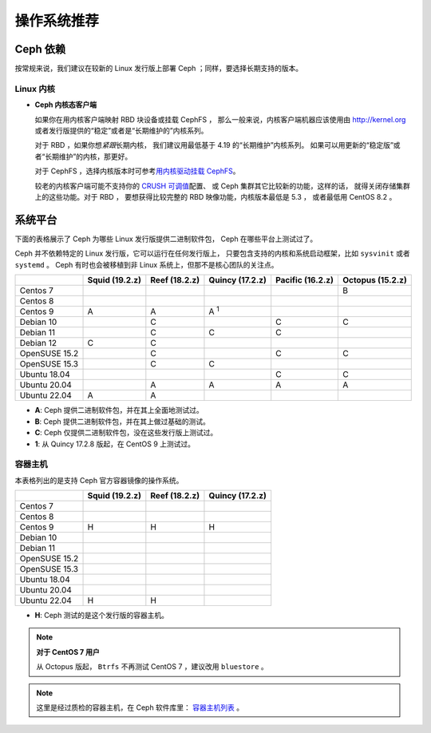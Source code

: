 ==============
 操作系统推荐
==============

Ceph 依赖
=========

按常规来说，我们建议在较新的 Linux 发行版上部署 Ceph ；同样，\
要选择长期支持的版本。


Linux 内核
----------

- **Ceph 内核态客户端**

  如果你在用内核客户端映射 RBD 块设备或挂载 CephFS ，
  那么一般来说，内核客户端机器应该使用由 http://kernel.org 或者\
  发行版提供的“稳定”或者是“长期维护的”内核系列。

  对于 RBD ，如果你想\ *紧跟*\ 长期内核，
  我们建议用最低基于 4.19 的“长期维护”内核系列。
  如果可以用更新的“稳定版”或者“长期维护”的内核，那更好。

  对于 CephFS ，选择内核版本时可参考\ `用内核驱动挂载 CephFS`_\ 。

  较老的内核客户端可能不支持你的 `CRUSH 可调值`_\ 配置、
  或 Ceph 集群其它比较新的功能，这样的话，
  就得关闭存储集群上的这些功能。对于 RBD ，
  要想获得比较完整的 RBD 映像功能，内核版本最低是 5.3 ，
  或者最低用 CentOS 8.2 。


系统平台
========
.. Platforms

下面的表格展示了 Ceph 为哪些 Linux 发行版提供二进制软件包，
Ceph 在哪些平台上测试过了。

Ceph 并不依赖特定的 Linux 发行版，它可以运行在任何发行版上，
只要包含支持的内核和系统启动框架，比如 ``sysvinit`` 或者 ``systemd`` 。
Ceph 有时也会被移植到非 Linux 系统上，但那不是核心团队的关注点。

+---------------+----------------+---------------+------------------+------------------+------------------+
|               | Squid (19.2.z) | Reef (18.2.z) | Quincy (17.2.z)  | Pacific (16.2.z) | Octopus (15.2.z) |
+===============+================+===============+==================+==================+==================+
| Centos 7      |                |               |                  |                  |      B           |
+---------------+----------------+---------------+------------------+------------------+------------------+
| Centos 8      |                |               |                  |                  |                  |
+---------------+----------------+---------------+------------------+------------------+------------------+
| Centos 9      | A              |    A          |     A :sup:`1`   |                  |                  |
+---------------+----------------+---------------+------------------+------------------+------------------+
| Debian 10     |                |    C          |                  |         C        |      C           |
+---------------+----------------+---------------+------------------+------------------+------------------+
| Debian 11     |                |    C          |     C            |         C        |                  |
+---------------+----------------+---------------+------------------+------------------+------------------+
| Debian 12     | C              |    C          |                  |                  |                  |
+---------------+----------------+---------------+------------------+------------------+------------------+
| OpenSUSE 15.2 |                |    C          |                  |         C        |      C           |
+---------------+----------------+---------------+------------------+------------------+------------------+
| OpenSUSE 15.3 |                |    C          |     C            |                  |                  |
+---------------+----------------+---------------+------------------+------------------+------------------+
| Ubuntu 18.04  |                |               |                  |         C        |      C           |
+---------------+----------------+---------------+------------------+------------------+------------------+
| Ubuntu 20.04  |                |    A          |     A            |         A        |      A           |
+---------------+----------------+---------------+------------------+------------------+------------------+
| Ubuntu 22.04  | A              |    A          |                  |                  |                  |
+---------------+----------------+---------------+------------------+------------------+------------------+

- **A**: Ceph 提供二进制软件包，并在其上全面地测试过。
- **B**: Ceph 提供二进制软件包，并在其上做过基础的测试。
- **C**: Ceph 仅提供二进制软件包，没在这些发行版上测试过。
- **1**: 从 Quincy 17.2.8 版起，在 CentOS 9 上测试过。


容器主机
--------
.. Container Hosts

本表格列出的是支持 Ceph 官方容器镜像的操作系统。

+---------------+----------------+------------------+------------------+
|               | Squid (19.2.z) | Reef (18.2.z)    | Quincy (17.2.z)  |
+===============+================+==================+==================+
| Centos 7      |                |                  |                  |
+---------------+----------------+------------------+------------------+
| Centos 8      |                |                  |                  |
+---------------+----------------+------------------+------------------+
| Centos 9      |      H         |        H         |        H         |
+---------------+----------------+------------------+------------------+
| Debian 10     |                |                  |                  |
+---------------+----------------+------------------+------------------+
| Debian 11     |                |                  |                  |
+---------------+----------------+------------------+------------------+
| OpenSUSE 15.2 |                |                  |                  |
+---------------+----------------+------------------+------------------+
| OpenSUSE 15.3 |                |                  |                  |
+---------------+----------------+------------------+------------------+
| Ubuntu 18.04  |                |                  |                  |
+---------------+----------------+------------------+------------------+
| Ubuntu 20.04  |                |                  |                  |
+---------------+----------------+------------------+------------------+
| Ubuntu 22.04  |      H         |        H         |                  |
+---------------+----------------+------------------+------------------+

- **H**: Ceph 测试的是这个发行版的容器主机。

.. note::
   **对于 CentOS 7 用户**

   从 Octopus 版起， ``Btrfs`` 不再测试 CentOS 7 ，建议改用 ``bluestore`` 。

.. note:: 这里是经过质检的容器主机，在 Ceph 软件库里：
   `容器主机列表
   <https://github.com/ceph/ceph/tree/main/qa/distros/supported-container-hosts>`_ 。


.. _CRUSH 可调值: ../../rados/operations/crush-map#tunables
.. _用内核驱动挂载 CephFS: ../../cephfs/mount-using-kernel-driver#which-kernel-version
